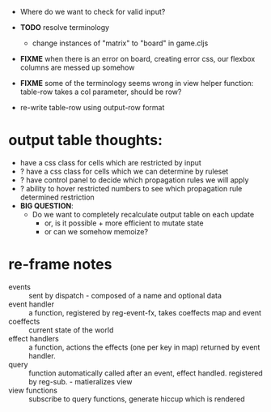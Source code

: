 

- Where do we want to check for valid input?
- *TODO* resolve terminology
  - change instances of "matrix" to "board" in game.cljs

- *FIXME* when there is an error on board, creating error css, our flexbox columns are messed up somehow

- *FIXME* some of the terminology seems wrong in view helper function: table-row takes a col parameter, should be row?

- re-write table-row using output-row format


* output table thoughts:
- have a css class for cells which are restricted by input
- ? have a css class for cells which we can determine by ruleset
- ? have control panel to decide which propagation rules we will apply
- ? ability to hover restricted numbers to see which propagation rule determined restriction
- *BIG QUESTION*:
  - Do we want to completely recalculate output table on each update
    - or, is it possible + more efficient to mutate state
    - or can we somehow memoize?
    
* re-frame notes
- events :: sent by dispatch - composed of a name and optional data
- event handler :: a function, registered by reg-event-fx, takes coeffects map and event
- coeffects :: current state of the world
- effect handlers :: a function, actions the effects (one per key in map) returned by event handler.
- query :: function automatically called after an event, effect handled. registered by reg-sub. - matieralizes view
- view functions :: subscribe to query functions, generate hiccup which is rendered
